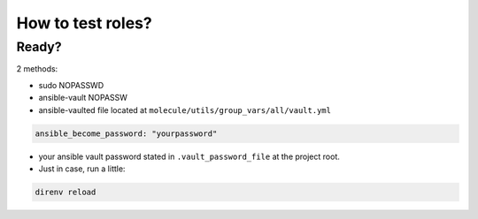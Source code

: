 ******************************
How to test roles?
******************************

Ready?
======
2 methods:

* sudo NOPASSWD
* ansible-vault NOPASSW

* ansible-vaulted file located at ``molecule/utils/group_vars/all/vault.yml``

.. code:: yaml

    ansible_become_password: "yourpassword"

* your ansible vault password stated in ``.vault_password_file`` at the project root.
* Just in case, run a little:

.. code:: bash

    direnv reload


